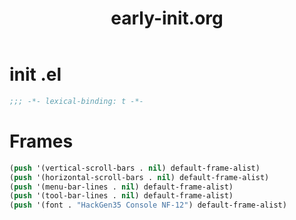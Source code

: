#+TITLE: early-init.org
#+STARTUP: overview

* init .el

#+begin_src emacs-lisp
  ;;; -*- lexical-binding: t -*-
#+end_src

* Frames

#+begin_src emacs-lisp
  (push '(vertical-scroll-bars . nil) default-frame-alist)
  (push '(horizontal-scroll-bars . nil) default-frame-alist)
  (push '(menu-bar-lines . nil) default-frame-alist)
  (push '(tool-bar-lines . nil) default-frame-alist)
  (push '(font . "HackGen35 Console NF-12") default-frame-alist)
#+end_src
